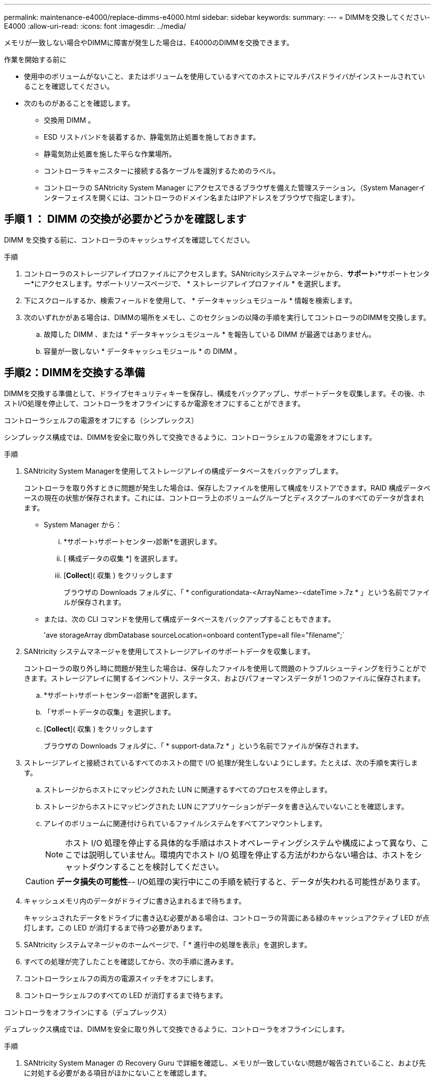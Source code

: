 ---
permalink: maintenance-e4000/replace-dimms-e4000.html 
sidebar: sidebar 
keywords:  
summary:  
---
= DIMMを交換してください- E4000
:allow-uri-read: 
:icons: font
:imagesdir: ../media/


[role="lead"]
メモリが一致しない場合やDIMMに障害が発生した場合は、E4000のDIMMを交換できます。

.作業を開始する前に
* 使用中のボリュームがないこと、またはボリュームを使用しているすべてのホストにマルチパスドライバがインストールされていることを確認してください。
* 次のものがあることを確認します。
+
** 交換用 DIMM 。
** ESD リストバンドを装着するか、静電気防止処置を施しておきます。
** 静電気防止処置を施した平らな作業場所。
** コントローラキャニスターに接続する各ケーブルを識別するためのラベル。
** コントローラの SANtricity System Manager にアクセスできるブラウザを備えた管理ステーション。（System Managerインターフェイスを開くには、コントローラのドメイン名またはIPアドレスをブラウザで指定します）。






== 手順 1 ： DIMM の交換が必要かどうかを確認します

DIMM を交換する前に、コントローラのキャッシュサイズを確認してください。

.手順
. コントローラのストレージアレイプロファイルにアクセスします。SANtricityシステムマネージャから、*サポート*›*サポートセンター*にアクセスします。サポートリソースページで、 * ストレージアレイプロファイル * を選択します。
. 下にスクロールするか、検索フィールドを使用して、 * データキャッシュモジュール * 情報を検索します。
. 次のいずれかがある場合は、DIMMの場所をメモし、このセクションの以降の手順を実行してコントローラのDIMMを交換します。
+
.. 故障した DIMM 、または * データキャッシュモジュール * を報告している DIMM が最適ではありません。
.. 容量が一致しない * データキャッシュモジュール * の DIMM 。






== 手順2：DIMMを交換する準備

DIMMを交換する準備として、ドライブセキュリティキーを保存し、構成をバックアップし、サポートデータを収集します。その後、ホストI/O処理を停止して、コントローラをオフラインにするか電源をオフにすることができます。

[role="tabbed-block"]
====
.コントローラシェルフの電源をオフにする（シンプレックス）
--
シンプレックス構成では、DIMMを安全に取り外して交換できるように、コントローラシェルフの電源をオフにします。

.手順
. SANtricity System Managerを使用してストレージアレイの構成データベースをバックアップします。
+
コントローラを取り外すときに問題が発生した場合は、保存したファイルを使用して構成をリストアできます。RAID 構成データベースの現在の状態が保存されます。これには、コントローラ上のボリュームグループとディスクプールのすべてのデータが含まれます。

+
** System Manager から：
+
... *サポート›サポートセンター›診断*を選択します。
... [ 構成データの収集 *] を選択します。
... [*Collect*]( 収集 ) をクリックします
+
ブラウザの Downloads フォルダに、「 * configurationdata-<ArrayName>-<dateTime >.7z * 」という名前でファイルが保存されます。



** または、次の CLI コマンドを使用して構成データベースをバックアップすることもできます。
+
'ave storageArray dbmDatabase sourceLocation=onboard contentType=all file="filename";`



. SANtricity システムマネージャを使用してストレージアレイのサポートデータを収集します。
+
コントローラの取り外し時に問題が発生した場合は、保存したファイルを使用して問題のトラブルシューティングを行うことができます。ストレージアレイに関するインベントリ、ステータス、およびパフォーマンスデータが 1 つのファイルに保存されます。

+
.. *サポート›サポートセンター›診断*を選択します。
.. 「サポートデータの収集」を選択します。
.. [*Collect*]( 収集 ) をクリックします
+
ブラウザの Downloads フォルダに、「 * support-data.7z * 」という名前でファイルが保存されます。



. ストレージアレイと接続されているすべてのホストの間で I/O 処理が発生しないようにします。たとえば、次の手順を実行します。
+
.. ストレージからホストにマッピングされた LUN に関連するすべてのプロセスを停止します。
.. ストレージからホストにマッピングされた LUN にアプリケーションがデータを書き込んでいないことを確認します。
.. アレイのボリュームに関連付けられているファイルシステムをすべてアンマウントします。
+

NOTE: ホスト I/O 処理を停止する具体的な手順はホストオペレーティングシステムや構成によって異なり、ここでは説明していません。環境内でホスト I/O 処理を停止する方法がわからない場合は、ホストをシャットダウンすることを検討してください。

+

CAUTION: *データ損失の可能性*-- I/O処理の実行中にこの手順を続行すると、データが失われる可能性があります。



. キャッシュメモリ内のデータがドライブに書き込まれるまで待ちます。
+
キャッシュされたデータをドライブに書き込む必要がある場合は、コントローラの背面にある緑のキャッシュアクティブ LED が点灯します。この LED が消灯するまで待つ必要があります。

. SANtricity システムマネージャのホームページで、「 * 進行中の処理を表示」を選択します。
. すべての処理が完了したことを確認してから、次の手順に進みます。
. コントローラシェルフの両方の電源スイッチをオフにします。
. コントローラシェルフのすべての LED が消灯するまで待ちます。


--
.コントローラをオフラインにする（デュプレックス）
--
デュプレックス構成では、DIMMを安全に取り外して交換できるように、コントローラをオフラインにします。

.手順
. SANtricity System Manager の Recovery Guru で詳細を確認し、メモリが一致していない問題が報告されていること、および先に対処する必要がある項目がほかにないことを確認します。
. Recovery Guru の詳細領域で、交換する DIMM を特定します。
. SANtricity System Managerを使用してストレージアレイの構成データベースをバックアップします。
+
コントローラを取り外すときに問題が発生した場合は、保存したファイルを使用して構成をリストアできます。RAID 構成データベースの現在の状態が保存されます。これには、コントローラ上のボリュームグループとディスクプールのすべてのデータが含まれます。

+
** System Manager から：
+
... *サポート›サポートセンター›診断*を選択します。
... [ 構成データの収集 *] を選択します。
... [*Collect*]( 収集 ) をクリックします
+
ブラウザのDownloadsフォルダに、*configurationdata-<arrayName>-<dateTime>.7z*という名前でファイルが保存されます。





. コントローラがオフラインでない場合は、 SANtricity System Manager を使用してオフラインにします。
+
.. 「 * ハードウェア * 」を選択します。
.. 図にドライブが表示されている場合は、 * Show back of shelf * を選択してコントローラを表示します。
.. オフラインに切り替えるコントローラを選択します。
.. コンテキストメニューから * オフラインに切り替え * を選択し、操作を確定します。
+

NOTE: オフラインにするコントローラを使用して SANtricity System Manager にアクセスしている場合は、「 SANtricity System Manager を利用できません」というメッセージが表示されます。別のコントローラを使用して SANtricity System Manager に自動的にアクセスするには、 * 代替ネットワーク接続に接続する * を選択します。



. SANtricity System Managerでコントローラのステータスがオフラインに更新されるまで待ちます。
+

NOTE: ステータスの更新が完了するまでは、他の処理を開始しないでください。

. Recovery Guru で「 * 再確認」を選択し、詳細領域の「削除してもよろしいですか」フィールドに「はい」と表示されていることを確認します。このコンポーネントを削除しても安全であることを示します。


--
====


== 手順 3 ：コントローラキャニスターを取り外す

コントローラキャニスターをシステムから取り外し、コントローラキャニスターカバーを取り外します。

.手順
. まだ接地していない場合は、自分で適切に接地してください。
. ケーブルマネジメントデバイスに接続しているケーブルをまとめているフックとループストラップを緩め、システムケーブルとSFPをコントローラキャニスターから外し（必要な場合）、どのケーブルがどこに接続されていたかを記録します。
+
ケーブルはケーブルマネジメントデバイスに入れたままにしておきます。これは、ケーブルマネジメントデバイスを取り付け直すときにケーブルが整理されるようにするためです。

. ケーブルマネジメントデバイスをコントローラキャニスターの左右から取り外し、脇に置きます。
. カムハンドルのラッチを外れるまで押し、カムハンドルをいっぱいまで開いてコントローラキャニスターをミッドプレーンから外し、両手でコントローラキャニスターをシャーシから引き出します。
. コントローラの背面にあるキャッシュアクティブ LED が消灯していることを確認します。
. コントローラキャニスターを裏返し、平らで安定した場所に置きます。
. コントローラキャニスターの側面にある青いボタンを押してカバーを開き、カバーを上に回転させてコントローラキャニスターから取り外します。
+
image::../media/drw_E4000_open_controller_module_cover_IEOPS-870.png[コントローラキャニスターのカバーを開きます。]





== 手順4：DIMMを交換する

コントローラ内部のDIMMの場所を確認して取り外し、交換します。

.手順
. まだ接地していない場合は、自分で適切に接地してください。
. コントローラキャニスターでDIMMの場所を確認します。
. 交換用DIMMを正しい向きで挿入できるように、ソケット内のDIMMの向きと位置をメモします。
. DIMMの両側にある2つのツメをゆっくり押し開いてDIMMをスロットから外し、そのままスライドさせてスロットから取り出します。
+
DIMMが少し上に回転します。

. DIMMを所定の位置まで回転させ、ソケットから引き出します。
+

NOTE: DIMM 回路基板のコンポーネントに力が加わらないように、 DIMM の両端を慎重に持ちます。

+
image::../media/drw_E4000_replace_dimms_IEOPS-865.png[DIMMを取り外します。]

+
|===


 a| 
image::../media/legend_icon_01.png[1つのアイコン]
| DIMMのツメ 


 a| 
image::../media/legend_icon_02.png[2つのアイコン]
| DIMM 
|===
. 交換用DIMMを静電気防止用の梱包バッグから取り出し、DIMMの両端を持ってスロットに合わせます。
+
DIMM のピンの間にある切り欠きを、ソケットの突起と揃える必要があります。

. DIMM をスロットに対して垂直に挿入します。
+
DIMM のスロットへの挿入にはある程度の力が必要です。簡単に挿入できない場合は、 DIMM をスロットに正しく合わせてから再度挿入してください。

+

NOTE: DIMM がスロットにまっすぐ差し込まれていることを目で確認してください。

. DIMM の両端のノッチにツメがかかるまで、 DIMM の上部を慎重にしっかり押し込みます。
. コントローラキャニスターのカバーを再度取り付けます。




== 手順5：コントローラキャニスターを再度取り付ける

コントローラキャニスターをシャーシに再度取り付けます。

.手順
. まだ接地していない場合は、自分で適切に接地してください。
. コントローラキャニスターのカバーを取り付けます（まだ取り付けていない場合）。
. 取り外し可能なカバーが下になるようにコントローラを裏返します。
. カムハンドルを開いた状態で、コントローラをスライドしてシェルフに最後まで押し込みます。
. ケーブルを交換します。
+

NOTE: 光ファイバケーブルを使用する場合は、メディアコンバータ（QSFPまたはSFP）を取り外したあとに再度取り付けてください。

. フックとループストラップを使用して、ケーブルをケーブルマネジメントデバイスにバインドします。




== 手順6：DIMM交換後の処理

[role="tabbed-block"]
====
.コントローラの電源をオンにする（シンプレックス）
--
コントローラをオンラインにし、サポートデータを収集し、運用を再開します。

.手順
. コントローラのブート時に、コントローラの LED を確認します。
+
もう一方のコントローラとの通信が再確立されると次のような状態

+
** 黄色の警告 LED が点灯した状態になります。
** ホストリンク LED は、ホストインターフェイスに応じて、点灯、点滅、消灯のいずれかになります。


. コントローラがオンラインに戻ったら、ステータスが「最適」になっていることを確認し、コントローラシェルフの警告LEDを確認します。
+
ステータスが「最適」でない場合やいずれかの警告LEDが点灯している場合は、すべてのケーブルが正しく装着され、コントローラキャニスターが正しく取り付けられていることを確認します。必要に応じて、コントローラキャニスターを取り外して再度取り付けます。注：問題が解決しない場合は、テクニカルサポートにお問い合わせください。

. SANtricity システムマネージャを使用してストレージアレイのサポートデータを収集します。
+
.. *サポート›サポートセンター›診断*を選択します。
.. 「サポートデータの収集」を選択します。
.. [*Collect*]( 収集 ) をクリックします
+
ブラウザの Downloads フォルダに、「 * support-data.7z * 」という名前でファイルが保存されます。





--
.コントローラをオンラインにする（デュプレックス）
--
コントローラをオンラインにし、サポートデータを収集し、運用を再開します。

.手順
. コントローラをオンラインにします。
+
.. System Manager で、ハードウェアページに移動します。
.. [コントローラとコンポーネント]*を選択します。
.. DIMM を交換したコントローラを選択します。
.. ドロップダウンリストから「オンラインにする」 * を選択します。


. コントローラのブート時に、コントローラの LED を確認します。
+
もう一方のコントローラとの通信が再確立されると次のような状態

+
** 黄色の警告 LED が点灯した状態になります。
** ホストリンク LED は、ホストインターフェイスに応じて、点灯、点滅、消灯のいずれかになります。


. コントローラがオンラインに戻ったら、ステータスが「最適」になっていることを確認し、コントローラシェルフの警告LEDを確認します。
+
ステータスが「最適」でない場合やいずれかの警告LEDが点灯している場合は、すべてのケーブルが正しく装着され、コントローラキャニスターが正しく取り付けられていることを確認します。必要に応じて、コントローラキャニスターを取り外して再度取り付けます。注：問題が解決しない場合は、テクニカルサポートにお問い合わせください。

. すべてのボリュームが優先所有者に戻っていることを確認します。
+
.. [ストレージ]>[ボリューム]*を選択します。[ * すべてのボリューム * ] ページで、ボリュームが優先所有者に配布されていることを確認します。ボリューム所有者を表示するには、[その他]>[所有権の変更]*を選択します。
.. すべてのボリュームが優先所有者に所有されている場合は、手順 6 に進みます。
.. いずれのボリュームも戻っていない場合は、手動でボリュームを戻す必要があります。詳細›ボリュームの再配置*に進みます。
.. Recovery Guru がない場合、または Recovery Guru の手順に従ってもボリュームが優先所有者に戻らない場合は、サポートに問い合わせてください。


. SANtricity システムマネージャを使用してストレージアレイのサポートデータを収集します。
+
.. *サポート›サポートセンター›診断*を選択します。
.. 「サポートデータの収集」を選択します。
.. [*Collect*]( 収集 ) をクリックします
+
ブラウザの Downloads フォルダに、「 * support-data.7z * 」という名前でファイルが保存されます。





--
====